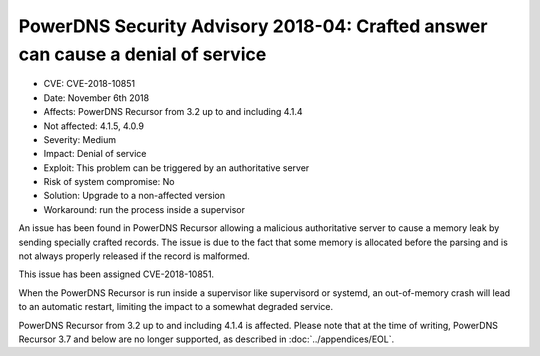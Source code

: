 PowerDNS Security Advisory 2018-04: Crafted answer can cause a denial of service
================================================================================

-  CVE: CVE-2018-10851
-  Date: November 6th 2018
-  Affects: PowerDNS Recursor from 3.2 up to and including 4.1.4
-  Not affected: 4.1.5, 4.0.9
-  Severity: Medium
-  Impact: Denial of service
-  Exploit: This problem can be triggered by an authoritative server
-  Risk of system compromise: No
-  Solution: Upgrade to a non-affected version
-  Workaround: run the process inside a supervisor

An issue has been found in PowerDNS Recursor allowing a malicious
authoritative server to cause a memory leak by sending specially crafted
records.
The issue is due to the fact that some memory is allocated before the
parsing and is not always properly released if the record is malformed.

This issue has been assigned CVE-2018-10851.

When the PowerDNS Recursor is run inside a supervisor like supervisord
or systemd, an out-of-memory crash will lead to an automatic restart, limiting
the impact to a somewhat degraded service.

PowerDNS Recursor from 3.2 up to and including 4.1.4 is affected. Please
note that at the time of writing, PowerDNS Recursor 3.7 and below are no 
longer supported, as described in :doc:`../appendices/EOL`.
